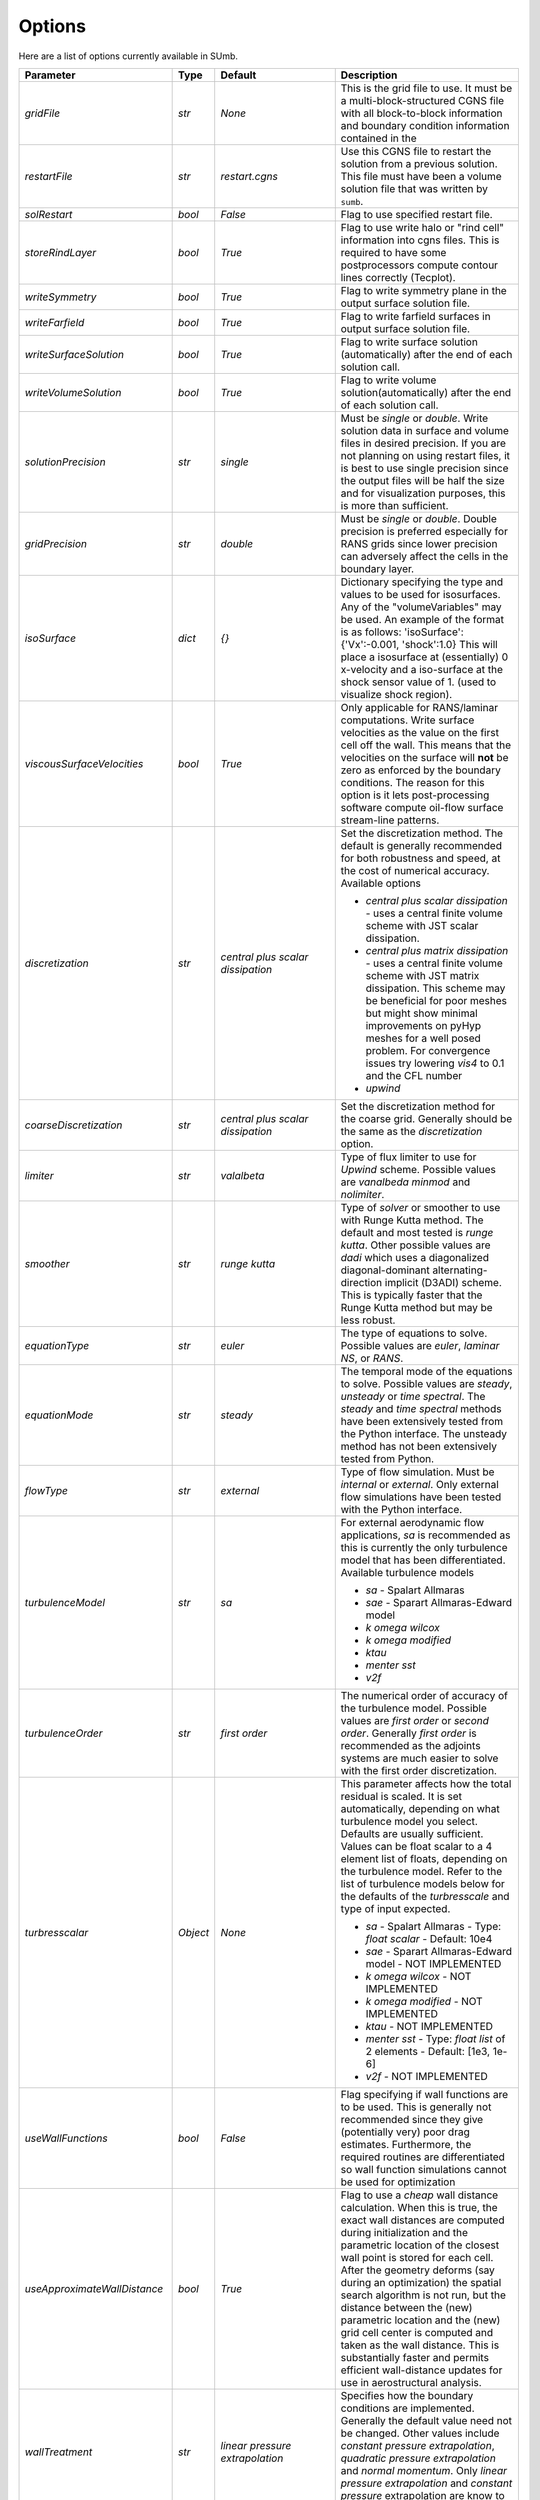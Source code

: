 .. _sumb_options:

Options
=======

Here are a list of options currently available in SUmb.

======================================  ==========  ===========================================   ================================================================================================================================================================================
Parameter                                  Type       Default                                       Description
======================================  ==========  ===========================================   ================================================================================================================================================================================
`gridFile`                               `str`       `None`                                         This is the grid file to use. It must be a multi-block-structured CGNS file with
                                                                                                    all block-to-block information and boundary condition information contained in the
		                       				                
`restartFile`                            `str`       `restart.cgns`                                 Use this CGNS file to restart the solution from a previous solution. This file must
                                                                                                    have been a volume solution file that was written by ``sumb``.  
                                                                                                                                                                         
`solRestart`                             `bool`      `False`                                        Flag to use specified restart file.
                                                                                                                                                                         
`storeRindLayer`                         `bool`      `True`                                         Flag to use write halo or "rind cell" information into cgns files. This is required
                                                                                                    to have some postprocessors compute contour lines correctly (Tecplot).                
		                       				                
`writeSymmetry`                          `bool`      `True`                                         Flag to write symmetry plane in the output surface solution file.  
		                       				                
`writeFarfield`                          `bool`      `True`                                         Flag to write farfield surfaces in output surface solution file. 
								                
`writeSurfaceSolution`                   `bool`      `True`                                         Flag to write surface solution (automatically) after the end of each solution call. 
								                
`writeVolumeSolution`                    `bool`      `True`                                         Flag to write volume solution(automatically) after the end of each solution call. 
								                
`solutionPrecision`                      `str`       `single`                                       Must be `single` or `double`. Write solution data in surface and volume files in 
                                                                                                    desired precision. If you are not planning on using restart files, it is best to use
                                                                                                    single precision since the output files will be half the size and for visualization
                                                                                                    purposes, this is more than sufficient. 
								                
`gridPrecision`                          `str`       `double`                                       Must be `single` or `double`. Double precision is preferred especially for RANS grids
                                                                                                    since lower precision can adversely affect the cells in the boundary layer. 
								                
`isoSurface`                             `dict`      `{}`                                           Dictionary specifying the type and values to be used for isosurfaces. 
                                                                                                    Any of the "volumeVariables" may be used. An example of the format is as 
                                                                                                    follows: 'isoSurface':{'Vx':-0.001, 'shock':1.0}
                                                                                                    This will place a isosurface at (essentially) 0 x-velocity and a iso-surface 
                                                                                                    at the shock sensor value of 1. (used to visualize shock region). 

`viscousSurfaceVelocities`               `bool`      `True`                                         Only applicable for RANS/laminar computations. Write surface velocities as the value
                                                                                                    on the first cell off the wall. This means that the velocities on the surface will
                                                                                                    **not** be zero as enforced by the boundary conditions. The reason for this option
                                                                                                    is it lets post-processing software compute oil-flow surface stream-line patterns. 
								                
`discretization`                         `str`       `central plus scalar dissipation`              Set the discretization method. The default is generally recommended for both robustness and speed, at the cost of numerical accuracy. Available options 

                                                                                                    * `central plus scalar dissipation` - uses a central finite volume scheme with JST scalar dissipation.
                                                                                                    * `central plus matrix dissipation` - uses a central finite volume scheme with JST matrix dissipation. This scheme may be beneficial for poor meshes but might show minimal improvements on pyHyp meshes for a well posed problem. For convergence issues try lowering `vis4` to 0.1 and the CFL number
                                                                                                    * `upwind`  
                                                                                   
`coarseDiscretization`                   `str`       `central plus scalar dissipation`              Set the discretization method for the coarse grid. Generally should be the same as the `discretization` option. 
                                                                                        									      
`limiter`                                `str`       `valalbeta`                                    Type of flux limiter to use for `Upwind` scheme. Possible values are `vanalbeda` 
                                                                                                    `minmod` and `nolimiter`. 
									      
`smoother`                               `str`       `runge kutta`                                  Type of `solver` or smoother to use with Runge Kutta method. The default and most 
                                                                                                    tested is `runge kutta`. Other possible values are `dadi` which uses a diagonalized
                                                                                                    diagonal-dominant alternating-direction implicit (D3ADI) scheme. This is typically 
                                                                                                    faster that the Runge Kutta method but may be less robust. 
									      
`equationType`                           `str`       `euler`                                        The type of equations to solve. Possible values are `euler`, `laminar NS`, or `RANS`. 
									      
`equationMode`                           `str`       `steady`                                       The temporal mode of the equations to solve. Possible values are `steady`, `unsteady`
                                                                                                    or `time spectral`. The `steady` and `time spectral` methods have been extensively 
                                                                                                    tested from the Python interface. The unsteady method has not been extensively 
                                                                                                    tested from Python.
									      
`flowType`                               `str`       `external`                                     Type of flow simulation. Must be `internal` or `external`. Only external flow 
                                                                                                    simulations have been tested with the Python interface. 
									      
`turbulenceModel`                        `str`       `sa`                                           For external aerodynamic flow applications, `sa` is recommended as this is currently the only turbulence model that has been differentiated. Available turbulence models

                                                                                                    * `sa` - Spalart Allmaras 
                                                                                                    * `sae` - Sparart Allmaras-Edward model
                                                                                                    * `k omega wilcox` 
                                                                                                    * `k omega modified`
                                                                                                    * `ktau`
                                                                                                    * `menter sst`
                                                                                                    * `v2f` 

`turbulenceOrder`                        `str`       `first order`                                  The numerical order of accuracy of the turbulence model. Possible values are 
                                                                                                    `first order` or `second order`. Generally `first order` is recommended as the
                                                                                                    adjoints systems are much easier to solve with the first order discretization. 

`turbresscalar`                          `Object`    `None`                                         This parameter affects how the total residual is scaled. It is set automatically, depending on what turbulence model you select. Defaults are usually sufficient. 
                                                                                                    Values can be float scalar to a 4 element list of floats, depending on the turbulence model. Refer to the list of turbulence models below for the defaults of the `turbresscale` and type of input expected.
                                                                                                    
                                                                                                    * `sa` - Spalart Allmaras - Type: `float scalar` - Default: 10e4
                                                                                                    * `sae` - Sparart Allmaras-Edward model - NOT IMPLEMENTED
                                                                                                    * `k omega wilcox` - NOT IMPLEMENTED
                                                                                                    * `k omega modified` - NOT IMPLEMENTED
                                                                                                    * `ktau` - NOT IMPLEMENTED
                                                                                                    * `menter sst` - Type: `float list` of 2 elements - Default: [1e3, 1e-6]
                                                                                                    * `v2f` - NOT IMPLEMENTED
                                                          
`useWallFunctions`                       `bool`      `False`                                        Flag specifying if wall functions are to be used. This is generally not recommended
                                                                                                    since they give (potentially very) poor drag estimates. Furthermore, the required 
                                                                                                    routines are differentiated so wall function simulations cannot be used for 
                                                                                                    optimization
                                                          
`useApproximateWallDistance`             `bool`      `True`                                         Flag to use a `cheap` wall distance calculation. When this is true, the exact wall
                                                                                                    distances are computed during initialization and the parametric location of the 
                                                                                                    closest wall point is stored for each cell. After the geometry deforms (say during
                                                                                                    an optimization) the spatial search algorithm is not run, but the distance between
                                                                                                    the (new) parametric location and the (new) grid cell center is computed and taken
                                                                                                    as the wall distance. This is substantially faster and permits efficient wall-distance
                                                                                                    updates for use in aerostructural analysis. 
                                                                
`wallTreatment`                          `str`       `linear pressure extrapolation`                Specifies how the boundary conditions are implemented. Generally the default value
                                                                                                    need not be changed. Other values include `constant pressure extrapolation`,
                                                                                                    `quadratic pressure extrapolation` and `normal momentum`. Only `linear pressure 
                                                                                                    extrapolation` and `constant pressure` extrapolation are know to work with the 
                                                                                                    adjoint method. 
                                                          
`dissipationScalingExponent`             `float`     0.67                                           Exponent factor to use in JST dissipation scheme. This value typically will not need
                                                                                                    to be changed from its default value. The value of 2/3 is the theoretical best value
                                                                                                    for this value assuming an orthogonal 3 dimensional grid. 
                                                          
`vis4`                                   `float`     0.0156                                         Coefficient of the fourth order dissipation used in the scalar and matrix JST 
                                                                                                    dissipation scheme. The default value is generally recommended if a converged solution
                                                                                                    can be obtained. It may be raised slightly in the range of 0.02-0.025 which may help
                                                                                                    achieve better convergence properties at the expense of numerical accuracy. 
                                                          
`vis2`                                   `float`     0.25                                           Coefficient of the second order dissipation used in the scalar and matrix JST
                                                                                                    dissipation schemes. This dissipation is only turned on at shocks, and thus may be 
                                                                                                    set to 0.0 if the user knows a simulation will be entirely subsonic. 
                                                          
`vis2Coarse`                             `float`     0.50                                           Set a difference vis2 for the coarse grid. This is typically larger than vis2. The
                                                                                                    default value of 0.5 is generally sufficient for most cases. 
                                                          
`restrictionRelaxation`                  `float`     0.80                                           The relaxation factor for the restriction operation in multigrid. Value must be 
                                                                                                    between 0 and 1.0. A value of 1.0 will not perform any relaxation. On some problem
                                                                                                    this may be faster, while slower on others. The default value of 0.80 appears to work
                                                                                                    well for a wide variety of cases. 
                                                          
                                                          
`liftIndex`                              `int`       None                                           Specify the coordinate index that will be considered the 'lift' direction. 
                                                                                                    If not supplied, this parameter will be determined automatically if there are 
                                                                                                    symmetry planes present in the grid. Otherwise, it must be supplied. The applicable 
                                                                                                    values are 2 for the y-axis as the lift direction and 3 for the z-axis as the lift
                                                                                                    direction. 

`nCycles`                                `int`       500                                            Maximum Number of "iterations" to run. For the Runge Kutta solver this refers to the 
                                                                                                    number of multigrid cycles to run on the fine grid. When the NK solver is used, it refers to the
                                                                                                    total number of multi-grid cycles **plus** the number of function evaluations. Each
                                                                                                    function evaluation corresponds roughly to single residual evaluation. 
                                                          
`nCyclesCoarse`                          `int`       500                                            Maximum number of iterations to run on the coarse grid when performing a full-multigrid
                                                                                                    start-up procedure. 
                                                          
`nSubIterTurb`                           `int`       1                                              The number of **additional** iterations of the turbulent ADI solver to run. Only 
                                                                                                    meaningful for RANS simulations. Certain RANS simulations may benefit from a slight
                                                                                                    increase of this parameter to 2 or 3 which will lower the overall solution time. 

`CFL`                                    `float`     1.5                                            The Courant–Friedrichs–Lewy (CFL) number to use for the Runge-Kutta simulations. This
                                                                                                    is the main parameter that determines the overall speed and robustness of RK simulations.
                                                                                                    Lower CFL numbers give more robust solutions but are slower. The default parameter of 
                                                                                                    1.5 is a good place to start. Usually some experimentation is required to determine
                                                                                                    the maximum CFL for a particular simulation. 
                                                          
`CFLCoarse`                              `float`     1.0                                            The CFL number to use on the coarse grids of the multigrid simulations. It is often
                                                                                                    desirable to have this number somewhat lower than the CFL number of the fine grid. 
                                                          
`mcCycle`                                `str`      `3w`                                            The type of multigrid cycle to use. The dimensions of the grid must be such that the 
                                                                                                    requested multigrid level is possible. To run a single grid simulation (no multigrid)
                                                                                                    use `sg`. To run 3 multigrid levels with a 'w' cycle use `3w`. To use a 'v' cycle use
                                                                                                    `3v` etc. 
                                                          
`mgStartLevel`                           `int`      -1                                              Specify the starting grid level. This is ued to perform a "full multigrid startup"
                                                                                                    procedure. This can lead to significantly reduced simulation times since a good starting
                                                                                                    point can be obtained from approximate solutions on the coarser grids. A -1 indicated
                                                                                                    that the coarsest grid level should be used. For RANS simulations, it is often not
                                                                                                    possible to start on the coarsest grid, especially if the coarse grid has very few 
                                                                                                    cells. 
                                                                                                  
`resAveraging`                           `str`       `alternateResAveraging`                        Only perform residual averaging on every second stage of the RK procedure. This
                                                                                                    save computation, but has very little impact on the convergence properties. 
                                                          
`smoothParameter`                        `float`     1.5                                            Parameter used in residual smoothing. This value will typically not need to be
                                                                                                    changed from the default. 
                                                          
`cflLimit`                               `float`     1.5                                            The maximum CFL that could be run withiout residual smoothing. If the actual CFL
                                                                                                    is lower than the CFLLimit, not smoothing will be applied, regardless of the `resAveraging`
                                                                                                    option 
                                                          
`timeIntegrationScheme`                  `str`       `bdf`                                          The type of time integration scheme to use for unsteady analysis. Only the `bdf` option
                                                                                                    is currently known to work. Available options

                                                                                                    * `bdf` - 2nd order backwards difference
                                                                                                    * `explicitrk` - explicit runge-kutta
                                                                                                    * `implicitrk` - implicit runge-kutta
                                                                                                    * `md` - Multidisciplinary (md) / Arbitrary Lagrangian Eulerian (ALE)
                                                          
`timeAccurary`                           `int`       2                                              Order of accuracy of the time integration scheme. Valid values are 1, 2, or 3. 
                                                          
`nTimeStepsFine`                         `int`       100                                            Number of time steps to run in an unsteady simulation. Note that MGStart level
                                                                                                    should be 1 for a unsteady simulation.
                                                          
`deltaT`                                 `float`     0.01                                           Time step to use for unsteady simulation.
                                                          
                                                          
`timeIntervals`                          `int`       1                                              The number of "spectral instances" to use for a time spectral simulation. This 
                                                                                                    option is only meaningful when `equationMode` is `time spectral`. 
                                                          
`alphaMode`                              `bool`      False                                          Use a specified alpha motion for the Time spectral analysis. 
                                                          
`betaaMode`                              `bool`      False                                          Use a specified beta motion for the Time spectral analysis.  Untested.
                                                          
`machMode`                               `bool`      False                                          Use a specified mach number motion for the Time spectral analysis. Untested
                                                          
`pmode`                                  `bool`      False                                          Use a specified p-motion (rolling) motion for the Time spectral analysis. Untested.
                                                          
`qmode`                                  `bool`      False                                          Use a specified q-motion (pictch) motion for the Time spectral analysis. 
                                                          
`rmode`                                  `bool`      False                                          Use a specified r-motino (yaw) motion for the Time spectral analysis. Untested
                                                          
`altitudeMode`                           `bool`      False                                          Use a specified h-variation  motion for the Time spectral analysis. Untested
                                                          
`windAxis`                               `bool`      False                                          Not sure?
                                                          
`TSStability`                            `bool`      Flag                                           Flag to compute time spectral stability information from a timespectral CFD solution
                                                          
`l2Convergence`                          `float`     1e-6                                           This specifies the desired convergence factor. For the RK solver, this is taken 
                                                                                                    relative initial residual on the **fine** grid. Since this prolonged solution
                                                                                                    may be a fairly good starting point, the **actual** convergence relative to a 
                                                                                                    free stream residual may be 1 to 2 orders magnitudes lower. For the NK solver, this
                                                                                                    option also determines the convergence, but the reference is taken as free-stream 
                                                                                                    residual. 
                                                          
`l2ConvergenceRel`                       `float`     1e-16                                          This option is typically **only** used when SUmb is used in conjunction with an
                                                                                                    aerostructural solver. This specifies the relative tolerance in relation to the
                                                                                                    current starting point. 
                                                          
`l2ConvergneceCoarse`                    `float`     1e-2                                           The convergence factor to perform on the coarse grids during multi-grid startup. 
                                                                                                    Most of the benefits of the start-up procedure is obtained after converging 
                                                                                                    between 2 and 3 orders of magnitude so this options is typically 1e-2 to 1e-3. 
                                                          
`maxL2DeviationFactor`                   `float`     1.0                                            If the solver runs out of iterations, the maximum factor the residual can be 
                                                                                                    above the target residual (as determined by l2Convergence) and still be considered
                                                                                                    "converged". 
                                                          
`minIterationNum`                        `int`       10                                             This option ensures that a minmum number of iterations are performed when using the 
                                                                                                    RK solver. This can be useful when only changing the angle of attack; A small 
                                                                                                    change in the anlge attack is not sufficient to increase the residual and the 
                                                                                                    solver may stop prematurely before the peturbation is actually solved. 

`useNKSolver`                            `bool`      False                                          Flag to turn on the Newton--Krylov solver. If this flag is `False`, the remainder of the
                                                                                                    of the options that begin with `nk` will have no effect. The Newton solver only works 
                                                                                                    with the Euler and Laminar NS equations, in either steady or time-spectral modes. 

`NKLinearSolver`                         `str`       `gmres`                                        Type of PETSc KSP solver to use for the solution of the linear systems that arise
                                                                                                    from Newton's method. For practically all cases, GMRES will perform the best. `TFQMR` --
                                                                                                    Transpose-Free quasi minimal residual may also be used in certain situations which 
                                                                                                    will use less memory that GMRES.

`NKSwtichTol`                            `float`     1e-2                                           The relative tolerance to converge before the switch is made to the Newton solution
                                                                                                    technique. This must be low enough that most of the difficult transients have beeen 
                                                                                                    passed. If the NK solver stalls, this value can be set to a lower value which will
                                                                                                    run the RK solver longer before switching. 

`NKSubSpaceSize`                         `int`       60                                             The size of the GMRES subspace for the NK solver. For difficult problems, convergence
                                                                                                    may be improved by increasing this value at the expense of more memory. 

`NKLinearSolveTol`                       `float`     1e-1                                           The inital tolerance to solve the linear system resulting from the Newton approximation. 
                                                                                                    This value is only used for the first solution; thereafter the forcing tolerance
                                                                                                    is updated dynamically using the Einstat-Walker forcing criteria. 

`NKPC`                                   `str`       `additive schwartz`                            The type of (global) preconditioner to use for the linearized system. The default
                                                                                                    is recommended unless memory is a issue. In that case, `block jacobi` can be used
                                                                                                    which is less efficient but, has a lower memory footprint.

`NKASMOverlap`                           `int`       1                                              The number of overlap levels in the ASM preconditions. More overlap levels result in a
                                                                                                    stronger preconditioner, at the expense of more expensive iterations and more memory. 
                                                                                                    Typically values range from 1 for easy problems up to 2 or 3 for more difficult ones. 

`NKPCILUFill`                            `int`       1                                              The number of levels of fill to use on the local (subdomain) Incomplete LU (ILU) factorization
                                                                                                    Typical values are 1 for easy cases and up to 3 for more difficult cases. More levels
                                                                                                    of fill result in a stronger precondtioner which will result in fewer (linear) 
                                                                                                    iterations, but individual iterations will be more costly and consume more memory. 

`NKLocalOrdering`                        `str`       `rcm`                                          The type of reordering algorithm to use on the local subdomains. For practically all
                                                                                                    cases Reverse Cuthill McKee performs the best. 

`NKJacobianLag`                          `int`       10                                             The option determines the frequency at which the precondition is reformed. In other words
                                                                                                    the Jacobian used for form the precondition is "lagged" behind the actual solution by
                                                                                                    10 iterations. For simple problems, it may be possible to increase the Jacobian lag
                                                                                                    to such a high value that the precondition is never reformed at all during a solution. 
                                                                                                    For more difficult cases, a lower value may help convergence. A lower value will 
                                                                                                    result in more (preconditioner) Jacobian assemblies that are fairly costly in SUmb. 

`RKReset`                                `bool`      `False`                                        Option to reset Runge-Kutta solver at each iteration.

`NKReset`                                `int`       5                                              Option to reset Newton-Krylov solver at given number of iteration intervals.

`applyPCSubSpaceSize`                    `int`       10                                             This option is only used when SUmb is used in an aero-structural analysis. This parameter
                                                                                                    determines the subspace **and** the total number of iterations to run when SUmb is only
                                                                                                    being used to precondition residuals via the globalNKPreCon() function. 

`NKOuterPreConIts`                       `int`       1                                              Number of times to apply the global (NKPC option) precondition. More iterations may help
                                                                                                    converge the linear system faster. Typical values are from 1 to 3. 

`NKInnerPreConIts`                       `int`       1                                              Number of time to apply the local precondition. More iterations may help converge the 
                                                                                                    linear system faster. This should be left at 1, unless a very difficult problem is 
                                                                                                    encountered. 

`blockSplitting`                         `bool`      True                                           Flag determining if the block may be split to obtain better load balancing.


`loadImbalance`                          `float`     0.1                                            This is the allowable load imbalance. The tolerated load imbalance between processors when 
                                                                                                    mapping the blocks onto these processors. The default value is 0.1, i.e. 10 percent.

`loadBalanceIter`                        `int`       10                                             Number of METIS graph partitioning iteration. Increase this number will give you better
                                                                                                    load balancing. However, it will also tend to split up block more often. Therefore, there is
                                                                                                    penalty on communication cost.

`partitionOnly`                          `bool`      False                                          Flag determines whether to only run the partitioning algorithm, not the flow solution. This is
                                                                                                    used when checking the load balancing of a grid without running a CFD solve.

`metricConversion`                       `float`     1.0                                            This value can be set to convert the results to a particular unit. 

`autoSolveRetry`                         `bool`      False                                          Flag to set whether to try solve the flow solution again if the previous flow solution failed.

`numberSolutions`                        `bool`      True                                           Flag to set whether to attach the numbering of aeroProblem to the grid solution file.

`printIterations`                        `bool`      True                                           Flag to set whether to print out the monitoring values at each iteration.

`storehistory`                           `bool`      False                                          Flag to set whether to store the iteration history.

`printTiming`                            `bool`      True                                           Flag to set whether to print the total solution time of the adjoint solver.

`setMonitor`                             `bool`      True                                           Flag to set whether to monitor the adjoint iterations.

`monitorVariables`                       `list`      ['cpu','resrho', 'cl', 'cd']                   List of the variables whose convergence should be monitored. The possible monitoring variables
                                                                                                    are 
                                                                                                    
                                                                                                    * `resrho` (density residual), 
                                                                                                    * `resmom` (momentum residuals), 
                                                                                                    * `resrhoe` (total energy residual),
                                                                                                    * `resturb` (turbulence residuals),
                                                                                                    * `cl` (lift coefficient),
                                                                                                    * `clp` (pressure part of cl),
                                                                                                    * `clv` (viscous part of cl), 
                                                                                                    * `cd` (drag coefficient),
                                                                                                    * `cdp` (pressure part of cd),
                                                                                                    * `cdv` (viscous part of cd),
                                                                                                    * `cfx` (force coefficient in x-direction), 
                                                                                                    * `cfy` (force coefficient in y-direction),
                                                                                                    * `cfz` (force coefficient in z-direction),
                                                                                                    * `cmx` (moment coefficient in x-direction), 
                                                                                                    * `cmy` (moment coefficient in y-direction),
                                                                                                    * `cmz` (moment coefficient in z-direction),
                                                                                                    * `hdiff` (maximum relative difference between H and Hinf),
                                                                                                    * `mach` (maximum mach number),
                                                                                                    * `yplus` (maximum y+ value), 
                                                                                                    * `eddyv` (maximum ratio of eddy viscosity and laminar viscosity).

                                                                                        
`surfaceVariables`                       `list`     ['cp','vx', 'vy', 'vz', 'mach']                 The variables which are written to the CGNS surface solution file. The available keywords are:
                                                                                                    
                                                                                                    * `rho` (density), 
                                                                                                    * `p` (pressure), 
                                                                                                    * `temp` (temperature), 
                                                                                                    * `vx` (velocity in x-direction),
                                                                                                    * `vy` (velocity in y-direction), 
                                                                                                    * `vz` (velocity in z-direction), 
                                                                                                    * `cp` (pressure coefficient),
                                                                                                    * `ptloss` (relative total pressure loss), 
                                                                                                    * `mach` (mach number), 
                                                                                                    * `cf` (magnitude of the skin friction),
                                                                                                    * `cfx` (x-component of the skin friction), 
                                                                                                    * `cfy` (y-component of the skin friction),
                                                                                                    * `cfz` (z-component of the skin friction), 
                                                                                                    * `ch` (Stanton number), 
                                                                                                    * `yplus` (y+ value of the cell center of the first cell), 
                                                                                                    * `lift` (lift force),
                                                                                                    * `blank` (cell iblank values used for visualiztion or other post-processing).

`volumeVariables`                        `list`     ['resrho']                                      The variables which are, additionally to the variables needed for the restart, written
                                                                                                    to the CGNS volume solution file. The available keywords are: 
                                                                                                    
                                                                                                    * `mx` (momentum in x-direction),
                                                                                                    * `my` (momentum in y-direction),
                                                                                                    * `mz` (momentum in z-direction), 
                                                                                                    * `rhoe` (total energy),
                                                                                                    * `temp` (temperature),
                                                                                                    * `vort` (magnitude of the vorticity), 
                                                                                                    * `vortx` (x-component of the vorticity),
                                                                                                    * `vorty` (y-component of the vorticity), 
                                                                                                    * `vortz` (z-component of the vorticity), 
                                                                                                    * `cp` (pressure coefficient), 
                                                                                                    * `mach` (Mach number), 
                                                                                                    * `macht` (turbulent Mach number),
                                                                                                    * `ptloss` (relative total pressure loss), 
                                                                                                    * `eddy` (eddy viscosity),
                                                                                                    * `eddyratio` (ratio of eddy viscosity and laminar viscosity),
                                                                                                    * `dist` (wall distance to the nearest viscous wall, 
                                                                                                    * `resrho` (density residual),
                                                                                                    * `resmom` (momentum residuals), 
                                                                                                    * `resrhoe` (total energy residual), 
                                                                                                    * `resturb` (turbulence residuals),
                                                                                                    * `blank` (cell iblank values used for visualiztion or other post-processing).

`sliceFileTractions`                     `bool`      False                                          Flag to set whether tractions (Tx,Ty,Tz) are writtten to slice files.

`forcesAsTractions`                      `bool`      True                                           Flag to set whether to return tractive force instead forces.

`adjointL2Convergence`                   `float`     1e-6                                           Adjoint solution convergence tolerance.

`adjointL2ConvergenceRel`                `float`     1e-16                                          Adjoint solution relative tolerance.

`adjointL2ConvergenceAbs`                `float`     1e-16                                          Adjoint solution absalute tolerance.

`adjointDivTol`                          `float`     1e5                                            The tolerance of divergence for adjoint solution.

`approxPC`                               `bool`      True                                           Whether or not to use the approximate jacobian.

`ADPC`                                   `bool`      False                                          Whether or not to use AD for preconditioning matrix.

`viscPC`                                 `bool`      False                                          Whether or not to keep cross derivative terms.

`useDiagTSPC`                            `bool`      True                                           Whether or not the off time instance terms are included in the TS preconditioner.
                 
`restartADjoint`                         `bool`      True                                           Whether or not we want to restart the adjoint from the previous solution.

`adjointSolver`                          `str`       `gmres`                                        Type of linear solver for the ADjoint. You can choice from `gmres`, `tfqmr`, 
                                                                                                    `rechardson`, `bcgs`, `ibcgs`. Typically, `gmres` will give you the best performance.

`adjointMaxIter`                         `int`       500                                            Maximum number of iterations for adjoint solution.

`adjointSubspaceSize`                    `int`       100                                            The size of Kylov subspace for adjoint solution.

`adjointMonitorStep`                     `int`       10                                             The adjoint solution convergence monitor step.

`dissipationLumpingParameter`            `float`     6.0                                            Scaling parameter for dissipation lumping in approximate precondtioner.

`preconditionerSide`                     `str`       `right`                                        Which side to apply preconditioner `lift` and `right`.

`golbalPreconditioner`                   `str`       `additive schwartz`                            The type of (global) preconditioner to use for the linearized system. The default
                                                                                                    is recommended unless memory is a issue. In that case, `block jacobi` can be used
                                                                                                    which is less efficient but, has a lower memory footprint.

`localPreconditioner`                    `str`       `ilu`                                          The type of preconditioner to use on the local preconditioning iteration.


`ASMOverlap`                             `int`       1                                              The number of overlap levels in the ASM preconditions. More overlap levels result in a
                                                                                                    stronger preconditioner, at the expense of more expensive iterations and more memory. 
                                                                                                    Typically values range from 1 for easy problems up to 2 or 3 for more difficult ones. 

`ILUFill`                                `int`       1                                              The number of levels of fill to use on the local (subdomain) Incomplete LU (ILU) factorization
                                                                                                    Typical values are 1 for easy cases and up to 3 for more difficult cases. More levels
                                                                                                    of fill result in a stronger precondtioner which will result in fewer (linear) 
                                                                                                    iterations, but individual iterations will be more costly and consume more memory. 

`matrixOrdering`                         `str`       `rcm`                                          The type of reordering algorithm to use on the local subdomains. For practically all
                                                                                                    cases Reverse Cuthill McKee performs the best. 


`innerPreconIts`                         `int`       1                                              Number of local preconditioning iteration. Increase this number may help with difficult problems.
                                                                                                    However, each iteration will take more time.

`outerPreconIts`                         `int`       3                                              Number of global preconditioning iteration. Increase this number may help with difficult problems.
                                                                                                    However, each iteration will take more time. Default value should be sufficient for most of the 
                                                                                                    the problems.

`useReverseModeAD`                       `bool`      False                                          Flag to set whether to use reversemodeAD. Currently, reverse mode AD only work on Euler problems.

`applyAdjointPCSubspaceSize`             `int`       20                                             The Krylov subspace size for the adjoint preconditioner.

`frozenTurbulence`                       `bool`      True                                           Flag to set whether to use frozen turbulence assumption in the adjoint. Frozen turbulence neglect 
                                                                                                    the linearization of the turbulence model. Currently, only SA model is ADed. Use frozenTurbulence 
                                                                                                    may help with convergence of high transonic flows. However, the resulting sensitivity is less
                                                                                                    accurate. 

`firstRun`                               `bool`      True                                           This option is for debugging adjoint only. This option set to false will turn on the Tapanade debugger.

`verifyState`                            `bool`      True                                           This option is for debugging adjoint only. It is used to verify dRdw.

`verifySpatial`                          `bool`      True                                           This option is for debugging adjoint only. It is used to verify dRdx.

`verifyExtra`                            `bool`      True                                           This option is for debugging adjoint only. It is used to verify dIda.
======================================  ==========  ===========================================   ================================================================================================================================================================================

